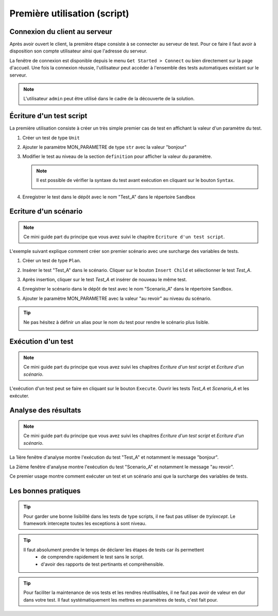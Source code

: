 Première utilisation (script)
=============================

Connexion du client au serveur
------------------------------

Après avoir ouvert le client, la première étape consiste à se connecter au serveur de test.
Pour ce faire il faut avoir à disposition son compte utilisateur ainsi que l'adresse du serveur.

La fenêtre de connexion est disponible depuis le menu ``Get Started > Connect`` ou bien directement sur la page d'accueil.
Une fois la connexion réussie, l'utilisateur peut accéder à l'ensemble des tests automatiques existant sur le serveur.

.. image:: /_static/images/client/client_connect.png

.. note:: L'utilisateur ``admin`` peut être utilisé dans le cadre de la découverte de la solution.

Écriture d'un test script
---------------------------------

La première utilisation consiste à créer un très simple premier cas de test en affichant la valeur d'un paramètre du test.

1. Créer un test de type ``Unit``
   
   .. image:: /_static/images/client/client_new_tux.png

2. Ajouter le paramètre MON_PARAMETRE de type ``str`` avec la valeur "bonjour"
   
   .. image:: /_static/images/client/client_new_param.png

3. Modifier le test au niveau de la section ``definition`` pour afficher la valeur du paramètre.
   
   .. image:: /_static/images/client/client_new_trace.png
   
   
   .. note:: 
   
     Il est possible de vérifier la syntaxe du test avant exécution en cliquant sur le bouton ``Syntax``.
       
     .. image:: /_static/images/client/check_syntax.png
   
4. Enregistrer le test dans le dépôt avec le nom "Test_A" dans le répertoire ``Sandbox``
   
   .. image:: /_static/images/client/client_new_save.png

Ecriture d'un scénario
----------------------

.. note:: Ce mini guide part du principe que vous avez suivi le chapitre ``Ecriture d'un test script``.

L'exemple suivant explique comment créer son premier scénario avec une surcharge des variables de tests.

1. Créer un test de type ``Plan``.
   
   .. image:: /_static/images/client/client_new_tpx.png

2. Insérer le test "Test_A" dans le scénario. Cliquer sur le bouton ``Insert Child`` et sélectionner le test `Test_A`.

   .. image:: /_static/images/client/client_new_insert.png

3. Après insertion, cliquer sur le test `Test_A` et insérer de nouveau le même test.

   .. image:: /_static/images/client/client_new_insert_again.png

4. Enregistrer le scénario dans le dépôt de test avec le nom "Scenario_A" dans le répertoire ``Sandbox``.

5. Ajouter le paramètre MON_PARAMETRE avec la valeur "au revoir" au niveau du scénario.

.. tip:: 
  Ne pas hésitez à définir un alias pour le nom du test pour rendre le scénario plus lisible.

  .. image:: /_static/images/client/snippets_alias.png

Exécution d'un test
-------------------

.. note:: Ce mini guide part du principe que vous avez suivi les chapitres `Ecriture d'un test script` et `Ecriture d'un scénario`.

L'exécution d'un test peut se faire en cliquant sur le bouton ``Execute``.
Ouvrir les tests `Test_A` et `Scenario_A` et les exécuter.

.. image:: /_static/images/client/client_execute.png

Analyse des résultats
---------------------

.. note:: Ce mini guide part du principe que vous avez suivi les chapitres `Ecriture d'un test script` et `Ecriture d'un scénario`.


La 1ière fenêtre d'analyse montre l'exécution du test "Test_A" et notamment le message "bonjour".

.. image:: /_static/images/client/test_result_simple.png

La 2ième fenêtre d'analyse montre l'exécution du test "Scenario_A" et notamment le message "au revoir".

.. image:: /_static/images/client/test_result_surcharge.png

Ce premier usage montre comment exécuter un test et un scénario ansi que la surcharge des variables de tests.


Les bonnes pratiques
---------------------

.. tip::

  Pour garder une bonne lisibilité dans les tests de type scripts, il ne faut pas utiliser de `try/except`.
  Le framework intercepte toutes les exceptions à sont niveau.
  
.. tip::
  
  Il faut absolument prendre le temps de déclarer les étapes de tests car ils permettent 
   - de comprendre rapidement le test sans le script.
   - d'avoir des rapports de test pertinants et compréhensible.
   
.. tip::

   Pour faciliter la maintenance de vos tests et les rendres réutilisables, 
   il ne faut pas avoir de valeur en dur dans votre test.
   Il faut systématiquement les mettres en paramètres de tests, c'est fait pour.
   
